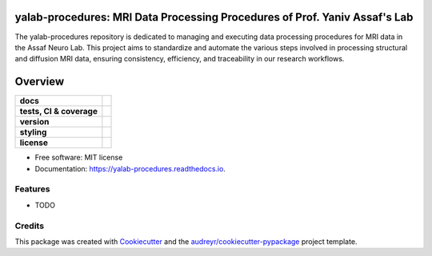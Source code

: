 ============================================================================
yalab-procedures: MRI Data Processing Procedures of Prof. Yaniv Assaf's Lab
============================================================================

The yalab-procedures repository is dedicated to managing and executing data processing procedures for MRI data in the Assaf Neuro Lab.
This project aims to standardize and automate the various steps involved in processing structural and diffusion MRI data, ensuring consistency, efficiency, and traceability in our research workflows.

========
Overview
========
.. list-table::
    :stub-columns: 1

    * - docs
      - |docs|
    * - tests, CI & coverage
      - |github-actions| |codecov| |codacy|
    * - version
      - |pypi| |python|
    * - styling
      - |black| |isort| |flake8| |pre-commit|
    * - license
      - |license|

.. |docs| image:: https://readthedocs.org/projects/yalab-procedures/badge/?version=latest
    :target: https://yalab-procedures.readthedocs.io/en/latest/?version=latest
    :alt: Documentation Status

.. |github-actions| image:: https://github.com/yalab-devops/yalab-procedures/actions/workflows/github-actions.yml/badge.svg
    :alt: GitHub Actions Build Status
    :target: https://github.com/yalab-devops/yalab-procedures/actions

.. |codecov| image:: https://codecov.io/github/yalab-devops/yalab-procedures/graph/badge.svg?token=LO5CH471O4
    :alt: Coverage Status
    :target: https://app.codecov.io/github/yalab-devops/yalab-procedures

.. |codacy| image:: https://app.codacy.com/project/badge/Grade/7fe5b4cb103d4100bf00603c913b9ac1
    :target: https://app.codacy.com/gh/yalab-devops/yalab-procedures/dashboard?utm_source=gh&utm_medium=referral&utm_content=&utm_campaign=Badge_grade
    :alt: Code Quality

.. |pypi| image:: https://img.shields.io/pypi/v/yalab-procedures.svg
        :target: https://pypi.python.org/pypi/yalab-procedures

.. |python| image:: https://img.shields.io/pypi/pyversions/yalab-procedures
        :target: https://www.python.org

.. |license| image:: https://img.shields.io/github/license/yalab-devops/yalab-procedures.svg
        :target: https://opensource.org/license/mit
        :alt: License

.. |black| image:: https://img.shields.io/badge/formatter-black-000000.svg
      :target: https://github.com/psf/black

.. |isort| image:: https://img.shields.io/badge/imports-isort-%231674b1.svg
        :target: https://pycqa.github.io/isort/

.. |flake8| image:: https://img.shields.io/badge/style-flake8-000000.svg
        :target: https://flake8.pycqa.org/en/latest/

.. |pre-commit| image:: https://img.shields.io/badge/pre--commit-enabled-brightgreen?logo=pre-commit&logoColor=white
        :target: https://github.com/pre-commit/pre-commit



* Free software: MIT license
* Documentation: https://yalab-procedures.readthedocs.io.


Features
--------

* TODO

Credits
-------

This package was created with Cookiecutter_ and the `audreyr/cookiecutter-pypackage`_ project template.

.. _Cookiecutter: https://github.com/audreyr/cookiecutter
.. _`audreyr/cookiecutter-pypackage`: https://github.com/audreyr/cookiecutter-pypackage
